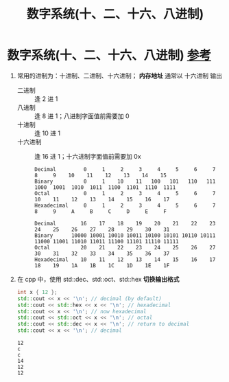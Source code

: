 :PROPERTIES:
:ID:       9fa145ba-0c4f-4553-87e2-70732f2eafc3
:END:
#+title: 数字系统(十、二、十六、八进制)
#+filetags: cpp

* 数字系统(十、二、十六、八进制) [[https://www.learncpp.com/cpp-tutorial/numeral-systems-decimal-binary-hexadecimal-and-octal/][参考]]
1. 常用的进制为：十进制、二进制、十六进制； *内存地址* 通常以 十六进制 输出
   - 二进制   :: 逢  2 进 1
   - 八进制   :: 逢  8 进 1；八进制字面值前需要加 0
   - 十进制   :: 逢 10 进 1
   - 十六进制 :: 逢 16 进 1；十六进制字面值前需要加 0x
   #+name: 示例
   #+begin_example
   Decimal         0     1     2     3     4     5     6     7     8     9    10    11    12    13    14    15
   Binary          0     1    10    11   100   101   110   111  1000  1001  1010  1011  1100  1101  1110  1111
   Octal           0     1     2     3     4     5     6     7    10    11    12    13    14    15    16    17
   Hexadecimal     0     1     2     3     4     5     6     7     8     9     A     B     C     D     E     F

   Decimal        16    17    18    19    20    21    22    23    24    25    26    27    28    29    30    31
   Binary      10000 10001 10010 10011 10100 10101 10110 10111 11000 11001 11010 11011 11100 11101 11110 11111
   Octal          20    21    22    23    24    25    26    27    30    31    32    33    34    35    36    37
   Hexadecimal    10    11    12    13    14    15    16    17    18    19    1A    1B    1C    1D    1E    1F
   #+end_example

2. 在 cpp 中，使用 std::dec、std::oct、std::hex *切换输出格式*
   #+begin_src cpp :results output :namespaces std :includes <iostream>
   int x { 12 };
   std::cout << x << '\n'; // decimal (by default)
   std::cout << std::hex << x << '\n'; // hexadecimal
   std::cout << x << '\n'; // now hexadecimal
   std::cout << std::oct << x << '\n'; // octal
   std::cout << std::dec << x << '\n'; // return to decimal
   std::cout << x << '\n'; // decimal
   #+end_src

   #+RESULTS:
   : 12
   : c
   : c
   : 14
   : 12
   : 12
